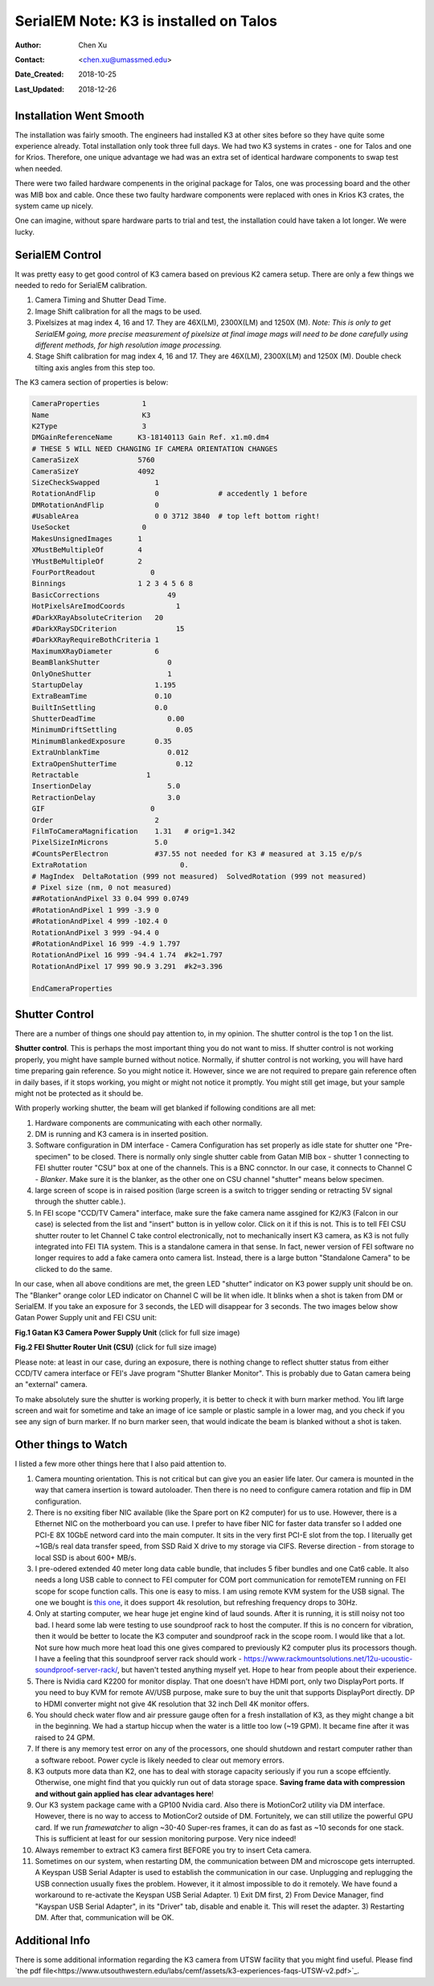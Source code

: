 .. _SerialEM_K3_installed_on_Talos:

SerialEM Note: K3 is installed on Talos
=======================================

:Author: Chen Xu
:Contact: <chen.xu@umassmed.edu>
:Date_Created: 2018-10-25
:Last_Updated: 2018-12-26

.. glossary::

   Abstract
      We have upgraded from K2 to K3 on Talos Arctica. Overall, we have had more positive experience than negative one. 
      We are now collecting the first benchmark data, just one week after K3 installation was completed. Of course, we are using 
      SerialEM on it. 
      
      I wanted to share our experience here. Hope it helps people to prepare for their own installation.    
      
.. _installation:

Installation Went Smooth 
------------------------

The installation was fairly smooth. The engineers had installed K3 at other sites before so they have quite some experience 
already. Total installation only took three full days. We had two K3 systems in crates - one for Talos and one for Krios. 
Therefore, one unique advantage we had was an extra set of identical hardware components to swap test when needed. 

There were two failed hardware compenents in the original package for Talos, one was processing board and the other was MIB box and 
cable. Once these two faulty hardware components were replaced with ones in Krios K3 crates, the system came up nicely. 

One can imagine, without spare hardware parts to trial and test, the installation could have taken a lot longer. We were lucky.

.. _serialem:

SerialEM Control 
----------------

It was pretty easy to get good control of K3 camera based on previous K2 camera setup. There are only a few things we needed to redo for 
SerialEM calibration. 

1. Camera Timing and Shutter Dead Time.

#. Image Shift calibration for all the mags to be used.

#. Pixelsizes at mag index 4, 16 and 17. They are 46X(LM), 2300X(LM) and 1250X (M). *Note: This is only to get SerialEM going, 
   more precise measurement of pixelsize at final image mags will need to be done carefully using different methods, for high 
   resolution image processing.* 
   
#. Stage Shift calibration for mag index 4, 16 and 17. They are 46X(LM), 2300X(LM) and 1250X (M). Double check tilting axis 
   angles from this step too. 

The K3 camera section of properties is below:

.. code-block:: ruby

    CameraProperties          1
    Name                      K3
    K2Type                    3
    DMGainReferenceName	     K3-18140113 Gain Ref. x1.m0.dm4
    # THESE 5 WILL NEED CHANGING IF CAMERA ORIENTATION CHANGES
    CameraSizeX	             5760
    CameraSizeY	             4092
    SizeCheckSwapped             1
    RotationAndFlip              0		# accedently 1 before
    DMRotationAndFlip            0
    #UsableArea                  0 0 3712 3840 	# top left bottom right!
    UseSocket	              0
    MakesUnsignedImages	     1
    XMustBeMultipleOf	     4
    YMustBeMultipleOf	     2
    FourPortReadout	        0
    Binnings	             1 2 3 4 5 6 8
    BasicCorrections	            49
    HotPixelsAreImodCoords	      1
    #DarkXRayAbsoluteCriterion   20
    #DarkXRaySDCriterion	      15
    #DarkXRayRequireBothCriteria 1
    MaximumXRayDiameter	         6
    BeamBlankShutter	            0
    OnlyOneShutter	            1
    StartupDelay                 1.195
    ExtraBeamTime                0.10
    BuiltInSettling              0.0 
    ShutterDeadTime	            0.00		
    MinimumDriftSettling	      0.05
    MinimumBlankedExposure       0.35
    ExtraUnblankTime	            0.012
    ExtraOpenShutterTime	      0.12
    Retractable	               1
    InsertionDelay	            5.0
    RetractionDelay	            3.0
    GIF	                        0
    Order                        2
    FilmToCameraMagnification    1.31	# orig=1.342
    PixelSizeInMicrons	         5.0  
    #CountsPerElectron	         #37.55	not needed for K3 # measured at 3.15 e/p/s
    ExtraRotation	               0.
    # MagIndex  DeltaRotation (999 not measured)  SolvedRotation (999 not measured)   
    # Pixel size (nm, 0 not measured)
    ##RotationAndPixel 33 0.04 999 0.0749
    #RotationAndPixel 1 999 -3.9 0
    #RotationAndPixel 4 999 -102.4 0
    RotationAndPixel 3 999 -94.4 0
    #RotationAndPixel 16 999 -4.9 1.797
    RotationAndPixel 16 999 -94.4 1.74	#k2=1.797
    RotationAndPixel 17 999 90.9 3.291	#k2=3.396

    EndCameraProperties

.. _shutter:

Shutter Control 
---------------

There are a number of things one should pay attention to, in my opinion. The shutter control is the top 1 on the list. 

**Shutter control**. This is perhaps the most important thing you do not want to miss. If shutter control is not working properly, 
you might have sample burned without notice. Normally, if shutter control is not working, you will have hard time preparing gain 
reference. So you might notice it. However, since we are not required to prepare gain reference often in daily bases, if it stops working, you might or might not notice it promptly. You might still get image, but your sample might not be protected as it should be. 

With properly working shutter, the beam will get blanked if following conditions are all met:

1. Hardware components are communicating with each other normally. 

#. DM is running and K3 camera is in inserted position.

#. Software configuration in DM interface - Camera Configuration has set properly as idle state for shutter one "Pre-specimen" 
   to be closed. There is normally only single shutter cable from Gatan MIB box - shutter 1 connecting to FEI shutter router 
   "CSU" box at one of the channels. This is a BNC connctor. In our case, it connects to Channel C - *Blanker*. Make sure 
   it is the blanker, as the other one on CSU channel "shutter" means below specimen. 

#. large screen of scope is in raised position (large screen is a switch to trigger sending or retracting 5V signal through 
   the shutter cable.).

#. In FEI scope "CCD/TV Camera" interface, make sure the fake camera name assgined for K2/K3 (Falcon in our case) is selected 
   from the list and "insert" button is in yellow color. Click on it if this is not. This is to tell FEI CSU shutter router to 
   let Channel C take control electronically, not to mechanically insert K3 camera, as K3 is not fully integrated into FEI TIA system. 
   This is a standalone camera in that sense. In fact, newer version of FEI software no longer requires to add a fake camera onto 
   camera list. Instead, there is a large button "Standalone Camera" to be clicked to do the same. 

In our case, when all above conditions are met, the green LED "shutter" indicator on K3 power supply unit should be on. The "Blanker" 
orange color LED indicator on Channel C will be lit when idle. It blinks when a shot is taken from DM or SerialEM. If you take an 
exposure for 3 seconds, the LED will disappear for 3 seconds. The two images below show Gatan Power Supply unit and FEI CSU unit:

**Fig.1 Gatan K3 Camera Power Supply Unit** (click for full size image)

.. image:: ../images/K3-PS.png
   :scale: 15 %
..   :height: 544 px 2016 × 1512
   :width: 384 px
   :alt: DUMMY instance property
   :align: center


**Fig.2 FEI Shutter Router Unit (CSU)** (click for full size image)

.. image:: ../images/CSU.png
   :scale: 15 %
..   :height: 544 px
   :width: 384 px
   :alt: DUMMY instance property
   :align: center
   
Please note: at least in our case, during an exposure, there is nothing change to reflect shutter status from either CCD/TV camera interface or FEI's Jave program "Shutter Blanker Monitor". This is probably due to Gatan camera being an "external" camera.

To make absolutely sure the shutter is working properly, it is better to check it with burn marker method. You lift large screen and 
wait for sometime and take an image of ice sample or plastic sample in a lower mag, and you check if you see any sign of burn marker. If 
no burn marker seen, that would indicate the beam is blanked without a shot is taken. 

.. _watch:

Other things to Watch
---------------------

I listed a few more other things here that I also paid attention to.

1. Camera mounting orientation. This is not critical but can give you an easier life later. Our camera is mounted in the way that camera 
   insertion is toward autoloader. Then there is no need to configure camera rotation and flip in DM configuration. 

#. There is no exsiting fiber NIC available (like the Spare port on K2 computer) for us to use. However, there is a Ethernet NIC on 
   the motherboard you can use. I prefer to have fiber NIC for faster data transfer so I added one PCI-E 8X 10GbE netword card 
   into the main computer. It sits in the very first PCI-E slot from the top. I literually get ~1GB/s real data transfer speed, 
   from SSD Raid X drive to my storage via CIFS. Reverse direction - from storage to local SSD is about 600+ MB/s. 
   
#. I pre-odered extended 40 meter long data cable bundle, that includes 5 fiber bundles and one Cat6 cable. It also needs a long 
   USB cable to connect to FEI computer for COM port communication for remoteTEM running on FEI scope for scope function calls. 
   This one is easy to miss. I am using remote KVM system for the USB signal. The one we bought is `this one <https://www.amazon.com/gp/product/B06Y632T6Y/ref=oh_aui_detailpage_o00_s00?ie=UTF8&psc=1>`_, it does support 4k resolution, but refreshing frequency drops to 30Hz. 

#. Only at starting computer, we hear huge jet engine kind of laud sounds. After it is running, it is still noisy not too bad. 
   I heard some lab were testing to use soundproof rack to host the computer. If this is no concern for vibration, then it would 
   be better to locate the K3 computer and soundproof rack in the scope room. I would like that a lot. Not sure how much more heat 
   load this one gives compared to previously K2 computer plus its processors though. I have a feeling that this soundproof
   server rack should work - https://www.rackmountsolutions.net/12u-ucoustic-soundproof-server-rack/, but haven't tested anything myself yet. Hope to hear from people about their experience. 
   
#. There is Nvidia card K2200 for monitor display. That one doesn't have HDMI port, only two DisplayPort ports. If you need to buy
   KVM for remote AV/USB purpose, make sure to buy the unit that supports DisplayPort directly. DP to HDMI converter might not give 
   4K resolution that 32 inch Dell 4K monitor offers. 
   
#. You should check water flow and air pressure gauge often for a fresh installation of K3, as they might change a bit in the beginning. We had
   a startup hiccup when the water is a little too low (~19 GPM). It became fine after it was raised to 24 GPM. 
   
#. If there is any memory test error on any of the processors, one should shutdown and restart computer rather than a software reboot.
   Power cycle is likely needed to clear out memory errors. 

#. K3 outputs more data than K2, one has to deal with storage capacity seriously if you run a scope effciently. Otherwise, one might
   find that you quickly run out of data storage space. **Saving frame data with compression and without gain applied has clear 
   advantages here**! 

#. Our K3 system package came with a GP100 Nvidia card. Also there is MotionCor2 utility via DM interface. However, there is no 
   way to access to MotionCor2 outside of DM. Fortunitely, we can still utilize the powerful GPU card. If we run *framewatcher* 
   to align ~30-40 Super-res frames, it can do as fast as ~10 seconds for one stack. This is sufficient at least for our session
   monitoring purpose. Very nice indeed! 

#. Always remember to extract K3 camera first BEFORE you try to insert Ceta camera.  

#. Sometimes on our system, when restarting DM, the communication between DM and microscope gets interrupted. A Keyspan USB Serial Adapter is used to establish the communication in our case. Unplugging and replugging the USB connection usually fixes the problem. However, it it almost impossible to do it remotely. We have found a workaround to re-activate the Keyspan USB Serial Adapter. 1) Exit DM first, 2) From Device Manager, find "Kayspan USB Serial Adapter", in its "Driver" tab, disable and enable it. This will reset the adapter. 3) Restarting DM. After that, communication will be OK. 

Additional Info
---------------

There is some additional information regarding the K3 camera from UTSW facility that you might find useful. Please find `the pdf file<https://www.utsouthwestern.edu/labs/cemf/assets/k3-experiences-faqs-UTSW-v2.pdf>`_. 
